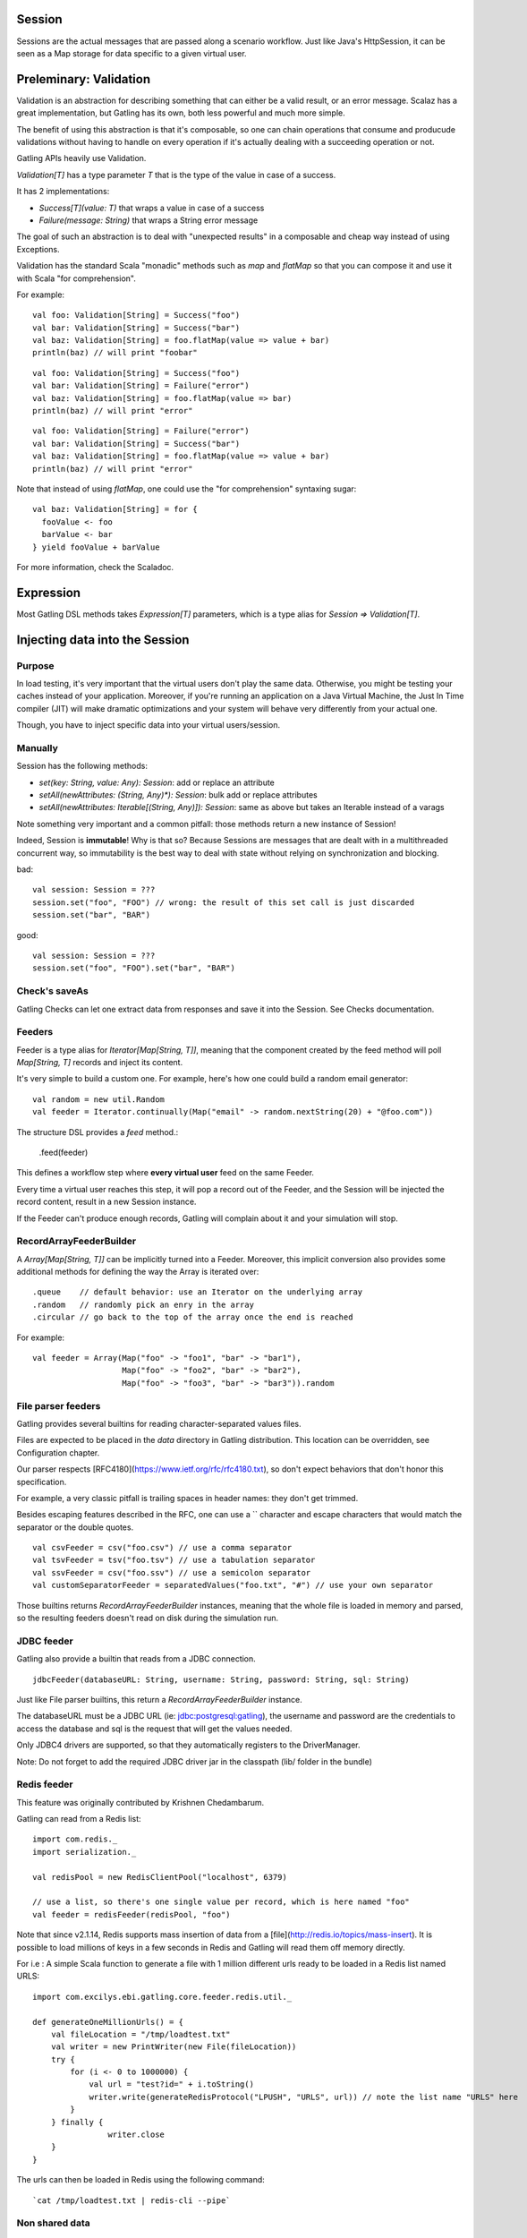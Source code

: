 Session
=======

Sessions are the actual messages that are passed along a scenario workflow.
Just like Java's HttpSession, it can be seen as a Map storage for data specific to a given virtual user.


Preleminary: Validation
=======================

Validation is an abstraction for describing something that can either be a valid result, or an error message. Scalaz has a great implementation, but Gatling has its own, both less powerful and much more simple.

The benefit of using this abstraction is that it's composable, so one can chain operations that consume and producude validations without having to handle on every operation if it's actually dealing with a succeeding operation or not.

Gatling APIs heavily use Validation.

`Validation[T]` has a type parameter `T` that is the type of the value in case of a success.

It has 2 implementations:

* `Success[T](value: T)` that wraps a value in case of a success
* `Failure(message: String)` that wraps a String error message

The goal of such an abstraction is to deal with "unexpected results" in a composable and cheap way instead of using Exceptions.

Validation has the standard Scala "monadic" methods such as `map` and `flatMap` so that you can compose it and use it with Scala "for comprehension".

For example::

	val foo: Validation[String] = Success("foo")
	val bar: Validation[String] = Success("bar")
	val baz: Validation[String] = foo.flatMap(value => value + bar)
	println(baz) // will print "foobar"

::
 
	val foo: Validation[String] = Success("foo")
	val bar: Validation[String] = Failure("error")
	val baz: Validation[String] = foo.flatMap(value => bar)
	println(baz) // will print "error"

::
 
	val foo: Validation[String] = Failure("error")
	val bar: Validation[String] = Success("bar")
	val baz: Validation[String] = foo.flatMap(value => value + bar)
	println(baz) // will print "error"



Note that instead of using `flatMap`, one could use the "for comprehension" syntaxing sugar::

    val baz: Validation[String] = for {
      fooValue <- foo
      barValue <- bar
    } yield fooValue + barValue


For more information, check the Scaladoc.

Expression
==========

Most Gatling DSL methods takes `Expression[T]` parameters, which is a type alias for `Session => Validation[T]`.


Injecting data into the Session
===============================

Purpose
-------

In load testing, it's very important that the virtual users don't play the same data. Otherwise, you might be testing your caches instead of your application. Moreover, if you're running an application on a Java Virtual Machine, the Just In Time compiler (JIT) will make dramatic optimizations and your system will behave very differently from your actual one.

Though, you have to inject specific data into your virtual users/session.

Manually
--------

Session has the following methods:

* `set(key: String, value: Any): Session`: add or replace an attribute
* `setAll(newAttributes: (String, Any)*): Session`: bulk add or replace attributes
* `setAll(newAttributes: Iterable[(String, Any)]): Session`: same as above but takes an Iterable instead of a varags

Note something very important and a common pitfall: those methods return a new instance of Session!

Indeed, Session is **immutable**! Why is that so? Because Sessions are messages that are dealt with in a multithreaded concurrent way, so immutability is the best way to deal with state without relying on synchronization and blocking.

bad::

	val session: Session = ???
	session.set("foo", "FOO") // wrong: the result of this set call is just discarded
	session.set("bar", "BAR")


good::

	val session: Session = ???
	session.set("foo", "FOO").set("bar", "BAR")


Check's saveAs
--------------------

Gatling Checks can let one extract data from responses and save it into the Session. See Checks documentation.


Feeders
-------

Feeder is a type alias for `Iterator[Map[String, T]]`, meaning that the component created by the feed method will poll `Map[String, T]` records and inject its content. 

It's very simple to build a custom one. For example, here's how one could build a random email generator::

	val random = new util.Random
	val feeder = Iterator.continually(Map("email" -> random.nextString(20) + "@foo.com"))


The structure DSL provides a `feed` method.:

	.feed(feeder)


This defines a workflow step where **every virtual user** feed on the same Feeder.

Every time a virtual user reaches this step, it will pop a record out of the Feeder, and the Session will be injected the record content, result in a new Session instance.


If the Feeder can't produce enough records, Gatling will complain about it and your simulation will stop.


RecordArrayFeederBuilder
------------------------

A `Array[Map[String, T]]` can be implicitly turned into a Feeder.
Moreover, this implicit conversion also provides some additional methods for defining the way the Array is iterated over::

	.queue    // default behavior: use an Iterator on the underlying array
	.random   // randomly pick an enry in the array
	.circular // go back to the top of the array once the end is reached

For example::

    val feeder = Array(Map("foo" -> "foo1", "bar" -> "bar1"),
                       Map("foo" -> "foo2", "bar" -> "bar2"),
                       Map("foo" -> "foo3", "bar" -> "bar3")).random


File parser feeders
-------------------

Gatling provides several builtins for reading character-separated values files.

Files are expected to be placed in the `data` directory in Gatling distribution. This location can be overridden, see Configuration chapter.

Our parser respects [RFC4180](https://www.ietf.org/rfc/rfc4180.txt), so don't expect behaviors that don't honor this specification.

For example, a very classic pitfall is trailing spaces in header names: they don't get trimmed.

Besides escaping features described in the RFC, one can use a `\` character and escape characters that would match the separator or the double quotes.
::

	val csvFeeder = csv("foo.csv") // use a comma separator
	val tsvFeeder = tsv("foo.tsv") // use a tabulation separator
	val ssvFeeder = csv("foo.ssv") // use a semicolon separator
	val customSeparatorFeeder = separatedValues("foo.txt", "#") // use your own separator

Those builtins returns `RecordArrayFeederBuilder` instances, meaning that the whole file is loaded in memory and parsed, so the resulting feeders doesn't read on disk during the simulation run.


JDBC feeder
-----------


Gatling also provide a builtin that reads from a JDBC connection.
::

	jdbcFeeder(databaseURL: String, username: String, password: String, sql: String)

Just like File parser builtins, this return a `RecordArrayFeederBuilder` instance.

The databaseURL must be a JDBC URL (ie: jdbc:postgresql:gatling), the username and password are the credentials to access the database and sql is the request that will get the values needed.

Only JDBC4 drivers are supported, so that they automatically registers to the DriverManager.

Note: Do not forget to add the required JDBC driver jar in the classpath (lib/ folder in the bundle)


Redis feeder
------------

This feature was originally contributed by Krishnen Chedambarum.

Gatling can read from a Redis list::

	import com.redis._
	import serialization._

	val redisPool = new RedisClientPool("localhost", 6379)

	// use a list, so there's one single value per record, which is here named "foo"
	val feeder = redisFeeder(redisPool, "foo") 

Note that since v2.1.14, Redis supports mass insertion of data from a [file](http://redis.io/topics/mass-insert). It is possible to load millions of keys in a few seconds in Redis and Gatling will read them off memory directly.

For i.e : A simple Scala function to generate a file with 1 million different urls ready to be loaded in a Redis list named URLS::

    import com.excilys.ebi.gatling.core.feeder.redis.util._

    def generateOneMillionUrls() = {
        val fileLocation = "/tmp/loadtest.txt"
        val writer = new PrintWriter(new File(fileLocation))
        try {
            for (i <- 0 to 1000000) {
                val url = "test?id=" + i.toString()
                writer.write(generateRedisProtocol("LPUSH", "URLS", url)) // note the list name "URLS" here
            }
        } finally {
		    writer.close
        }
    }


The urls can then be loaded in Redis using the following command::

`cat /tmp/loadtest.txt | redis-cli --pipe`


Non shared data
-----------

Sometimes, Gatling users still want all virtual users to play all the records in a file, and Feeder doesn't match this behavior.


Still, it's quite easy to build::

    val array = csv ("foo.csv").array

    repeat(array.length, "i") {
        exec{ session =>
            for(i <- session("i").validate[Int])
                yield session.setAll(array(i))
        }. // rest of the chain
    }

Fetching data from the Session
==============================


Manually
--------

Let's say a Session instance variable named session contains a String attribute named "foo".

	val session: Session = ???

Then::

	val attribute: SessionAttribute = session("foo")

`session("foo")` doesn't return the value, but a wrapper. It lets you access methods to retreive the value in several ways:

`session("foo").as[String]`:

* returns a `String`,
* throws a `NoSuchElementException` if the "foo" attribute is undefined,
* throws a `ClassCastException` if the value is not a String

`session("foo").asOption[String]`:

* returns an `Option[String]`
* which is `None` if the "foo" attribute is undefined,
* throws a `ClassCastException` if the value is not a String

`session("foo").validate[String]`:

* returns an `Validation[String]`
* which is a `Failure` if the "foo" attribute is undefined
* which is a `Failure` if the value is not a String


As an example, let's says we want to use the Gatling HTTP DSL and define a GET request where a query parameter was 



Expression Language
-------------------

Most Gatling DSL methods actually take `Expression[T]` parameters, where Expression is a type alias for Session => Expression[T].

But one can also pass a String. What happens here is that there's an implicit conversion that compiles this String into an Expression.

Gatling EL use a `${attributeName}` syntax, very similar to the Java JSTL one, but much more limited. Don't expect a full blown dynamic language!

The Expression will return a Failure if:
* the type of the result doesn't match the expected one (of course, everything can be turned into a String) 
* the Session doesn't contained an attribute named "attributeName"

Moreover, Gatling EL provide the builtin functions::

	"${foo.size}"   // returns the size of foo if foo is a Seq
	"${foo.random}" // returns a random element of foo if foo is a Seq
	"${foo(5)}"     // returns the 5th element of foo if foo is a Seq
	"${foo(bar)}"   // returns the barth element of foo if bar is an Int and foo is a Seq

